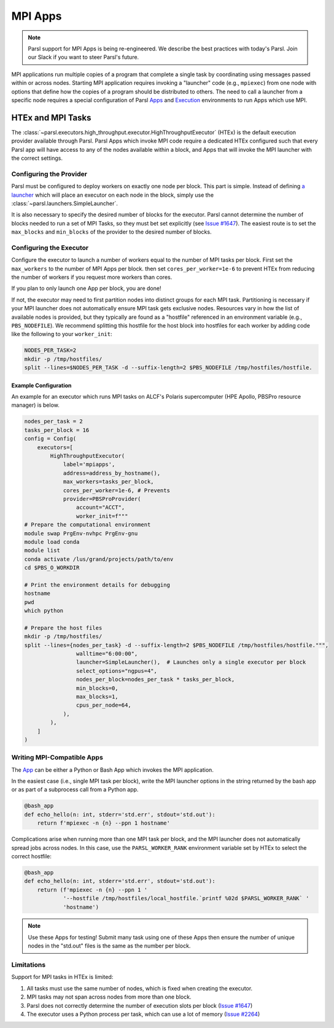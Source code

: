 MPI Apps
========

.. note::

    Parsl support for MPI Apps is being re-engineered.
    We describe the best practices with today's Parsl.
    Join our Slack if you want to steer Parsl's future.

MPI applications run multiple copies of a program that complete a single task by
coordinating using messages passed within or across nodes.
Starting MPI application requires invoking a "launcher" code (e.g., ``mpiexec``) from one node
with options that define how the copies of a program should be distributed to others.
The need to call a launcher from a specific node requires a special configuration of Parsl `Apps <apps.html>`_
and `Execution <execution.html>`_ environments to run Apps which use MPI.

HTEx and MPI Tasks
------------------

The :class:`~parsl.executors.high_throughput.executor.HighThroughputExecutor` (HTEx) is the default execution provider
available through Parsl.
Parsl Apps which invoke MPI code require a dedicated HTEx configured such that every Parsl app
will have access to any of the nodes available within a block,
and Apps that will invoke the MPI launcher with the correct settings.

Configuring the Provider
++++++++++++++++++++++++

Parsl must be configured to deploy workers on exactly one node per block.
This part is simple.
Instead of defining `a launcher <execution.html#launchers>`_ which will
place an executor on each node in the block, simply use the :class:`~parsl.launchers.SimpleLauncher`.

It is also necessary to specify the desired number of blocks for the executor.
Parsl cannot determine the number of blocks needed to run a set of MPI Tasks,
so they must bet set explicitly (see `Issue #1647 <https://github.com/Parsl/parsl/issues/1647>`_).
The easiest route is to set the ``max_blocks`` and ``min_blocks`` of the provider
to the desired number of blocks.

Configuring the Executor
++++++++++++++++++++++++

Configure the executor to launch a number of workers equal to the number of MPI tasks per block.
First set the ``max_workers`` to the number of MPI Apps per block.
then set ``cores_per_worker=1e-6`` to prevent HTEx from reducing the number of workers
if you request more workers than cores.

If you plan to only launch one App per block, you are done!

If not, the executor may need to first partition nodes into distinct groups for each MPI task.
Partitioning is necessary if your MPI launcher does not automatically ensure MPI task gets exclusive nodes.
Resources vary in how the list of available nodes is provided,
but they typically are found as a "hostfile" referenced in an environment variable (e.g., ``PBS_NODEFILE``).
We recommend splitting this hostfile for the host block into hostfiles for each worker
by adding code like the following to your ``worker_init``:

.. code-block:: bash

    NODES_PER_TASK=2
    mkdir -p /tmp/hostfiles/
    split --lines=$NODES_PER_TASK -d --suffix-length=2 $PBS_NODEFILE /tmp/hostfiles/hostfile.

Example Configuration
~~~~~~~~~~~~~~~~~~~~~

An example for an executor which runs MPI tasks on ALCF's Polaris supercomputer (HPE Apollo, PBSPro resource manager)
is below.

.. code-block:: python

    nodes_per_task = 2
    tasks_per_block = 16
    config = Config(
        executors=[
            HighThroughputExecutor(
                label='mpiapps',
                address=address_by_hostname(),
                max_workers=tasks_per_block,
                cores_per_worker=1e-6, # Prevents
                provider=PBSProProvider(
                    account="ACCT",
                    worker_init=f"""
    # Prepare the computational environment
    module swap PrgEnv-nvhpc PrgEnv-gnu
    module load conda
    module list
    conda activate /lus/grand/projects/path/to/env
    cd $PBS_O_WORKDIR

    # Print the environment details for debugging
    hostname
    pwd
    which python

    # Prepare the host files
    mkdir -p /tmp/hostfiles/
    split --lines={nodes_per_task} -d --suffix-length=2 $PBS_NODEFILE /tmp/hostfiles/hostfile.""",
                    walltime="6:00:00",
                    launcher=SimpleLauncher(),  # Launches only a single executor per block
                    select_options="ngpus=4",
                    nodes_per_block=nodes_per_task * tasks_per_block,
                    min_blocks=0,
                    max_blocks=1,
                    cpus_per_node=64,
                ),
            ),
        ]
    )


Writing MPI-Compatible Apps
++++++++++++++++++++++++++++

The `App <apps.html>`_ can be either a Python or Bash App which invokes the MPI application.

In the easiest case (i.e., single MPI task per block), write the MPI launcher options in the string returned by
the bash app or as part of a subprocess call from a Python app.


.. code-block:: python

    @bash_app
    def echo_hello(n: int, stderr='std.err', stdout='std.out'):
        return f'mpiexec -n {n} --ppn 1 hostname'

Complications arise when running more than one MPI task per block,
and the MPI launcher does not automatically spread jobs across nodes.
In this case, use the ``PARSL_WORKER_RANK`` environment variable
set by HTEx to select the correct hostfile:


.. code-block:: python

    @bash_app
    def echo_hello(n: int, stderr='std.err', stdout='std.out'):
        return (f'mpiexec -n {n} --ppn 1 '
                '--hostfile /tmp/hostfiles/local_hostfile.`printf %02d $PARSL_WORKER_RANK` '
                'hostname')

.. note::

    Use these Apps for testing! Submit many task using one of these Apps then ensure
    the number of unique nodes in the "std.out" files
    is the same as the number per block.


Limitations
+++++++++++

Support for MPI tasks in HTEx is limited:

#. All tasks must use the same number of nodes, which is fixed when creating the executor.
#. MPI tasks may not span across nodes from more than one block.
#. Parsl does not correctly determine the number of execution slots per block (`Issue #1647 <https://github.com/Parsl/parsl/issues/1647>`_)
#. The executor uses a Python process per task, which can use a lot of memory (`Issue #2264 <https://github.com/Parsl/parsl/issues/2264>`_)
